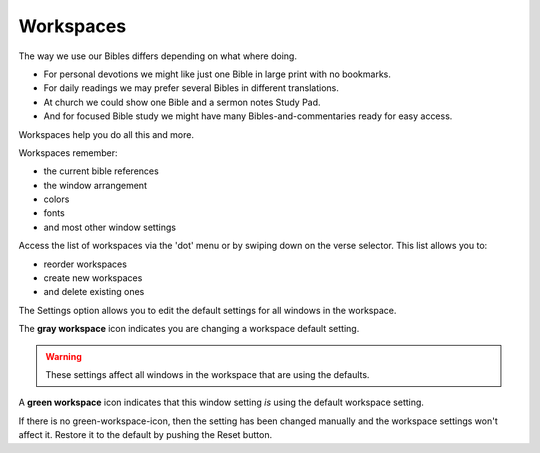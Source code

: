Workspaces
==========

The way we use our Bibles differs depending on what where doing. 

* For personal devotions we might like just one Bible in large print with no bookmarks. 
* For daily readings we may prefer several Bibles in different translations. 
* At church we could show one Bible and a sermon notes Study Pad. 
* And for focused Bible study we might have many Bibles-and-commentaries ready for easy access. 

Workspaces help you do all this and more. 

Workspaces remember:

* the current bible references
* the window arrangement
* colors 
* fonts
* and most other window settings

Access the list of workspaces via the 'dot' menu or by swiping down on the verse selector. This list allows you to:

* reorder workspaces
* create new workspaces
* and delete existing ones

The Settings option allows you to edit the default settings for all windows in the workspace. 

The **gray workspace** icon indicates you are changing a workspace default setting. 

.. warning::
    These settings affect all windows in the workspace that are using the defaults.

A **green workspace** icon indicates that this window setting *is* using the default workspace setting.

If there is no green-workspace-icon, then the setting has been changed manually and the workspace settings won't affect it. Restore it to the default by pushing the Reset button. 

.. raw:: html

    <div style="position: relative; padding-bottom: 56.25%; height: 0; overflow: hidden; max-width: 100%; height: auto;">
        <iframe src="https://www.youtube.com/embed/3YB3_QH8zew" frameborder="0" allowfullscreen style="position: absolute; top: 0; left: 0; width: 100%; height: 100%;"></iframe>
    </div>
